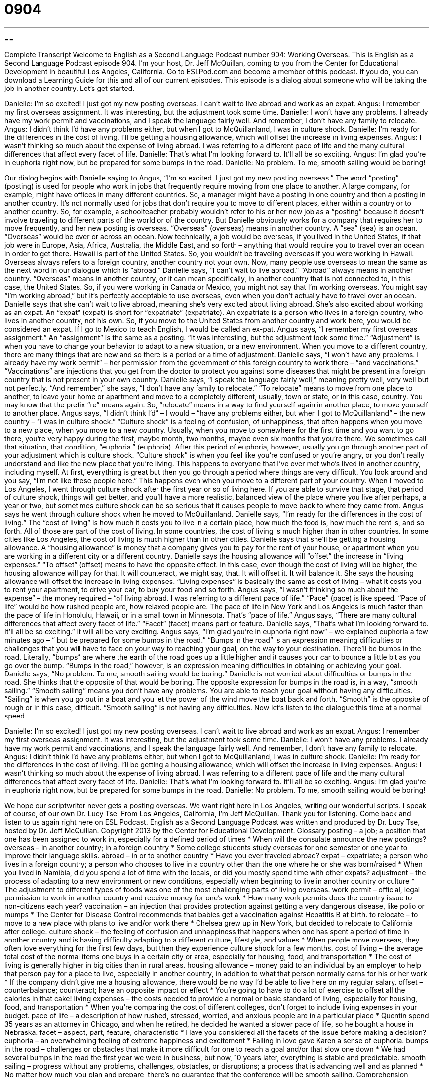 = 0904
:toc: left
:toclevels: 3
:sectnums:
:stylesheet: ../../../myAdocCss.css

'''

== 

Complete Transcript
Welcome to English as a Second Language Podcast number 904: Working Overseas.
This is English as a Second Language Podcast episode 904. I'm your host, Dr. Jeff McQuillan, coming to you from the Center for Educational Development in beautiful Los Angeles, California.
Go to ESLPod.com and become a member of this podcast. If you do, you can download a Learning Guide for this and all of our current episodes.
This episode is a dialog about someone who will be taking the job in another country. Let's get started.
[start of dialog]
Danielle: I’m so excited! I just got my new posting overseas. I can’t wait to live abroad and work as an expat.
Angus: I remember my first overseas assignment. It was interesting, but the adjustment took some time.
Danielle: I won’t have any problems. I already have my work permit and vaccinations, and I speak the language fairly well. And remember, I don’t have any family to relocate.
Angus: I didn’t think I’d have any problems either, but when I got to McQuillanland, I was in culture shock.
Danielle: I’m ready for the differences in the cost of living. I’ll be getting a housing allowance, which will offset the increase in living expenses.
Angus: I wasn’t thinking so much about the expense of living abroad. I was referring to a different pace of life and the many cultural differences that affect every facet of life.
Danielle: That’s what I’m looking forward to. It’ll all be so exciting.
Angus: I’m glad you’re in euphoria right now, but be prepared for some bumps in the road.
Danielle: No problem. To me, smooth sailing would be boring!
[end of dialog]
Our dialog begins with Danielle saying to Angus, “I'm so excited. I just got my new posting overseas.” The word “posting” (posting) is used for people who work in jobs that frequently require moving from one place to another. A large company, for example, might have offices in many different countries. So, a manager might have a posting in one country and then a posting in another country. It's not normally used for jobs that don't require you to move to different places, either within a country or to another country. So, for example, a schoolteacher probably wouldn't refer to his or her new job as a “posting” because it doesn't involve traveling to different parts of the world or of the country.
But Danielle obviously works for a company that requires her to move frequently, and her new posting is overseas. “Overseas” (overseas) means in another country. A “sea” (sea) is an ocean. “Overseas” would be over or across an ocean. Now technically, a job would be overseas, if you lived in the United States, if that job were in Europe, Asia, Africa, Australia, the Middle East, and so forth – anything that would require you to travel over an ocean in order to get there. Hawaii is part of the United States. So, you wouldn't be traveling overseas if you were working in Hawaii. Overseas always refers to a foreign country, another country not your own. Now, many people use overseas to mean the same as the next word in our dialogue which is “abroad.”
Danielle says, “I can't wait to live abroad.” “Abroad” always means in another country. “Overseas” means in another country, or it can mean specifically, in another country that is not connected to, in this case, the United States. So, if you were working in Canada or Mexico, you might not say that I'm working overseas. You might say “I'm working abroad,” but it's perfectly acceptable to use overseas, even when you don't actually have to travel over an ocean.
Danielle says that she can't wait to live abroad, meaning she's very excited about living abroad. She's also excited about working as an expat. An “expat” (expat) is short for “expatriate” (expatriate). An expatriate is a person who lives in a foreign country, who lives in another country, not his own. So, if you move to the United States from another country and work here, you would be considered an expat. If I go to Mexico to teach English, I would be called an ex-pat.
Angus says, “I remember my first overseas assignment.” An “assignment” is the same as a posting. “It was interesting, but the adjustment took some time.” “Adjustment” is when you have to change your behavior to adapt to a new situation, or a new environment. When you move to a different country, there are many things that are new and so there is a period or a time of adjustment.
Danielle says, “I won't have any problems. I already have my work permit” – her permission from the government of this foreign country to work there – “and vaccinations.” “Vaccinations” are injections that you get from the doctor to protect you against some diseases that might be present in a foreign country that is not present in your own country.
Danielle says, “I speak the language fairly well,” meaning pretty well, very well but not perfectly. “And remember,” she says, “I don't have any family to relocate.” “To relocate” means to move from one place to another, to leave your home or apartment and move to a completely different, usually, town or state, or in this case, country. You may know that the prefix “re” means again. So, “relocate” means in a way to find yourself again in another place, to move yourself to another place.
Angus says, “I didn't think I'd” – I would – “have any problems either, but when I got to McQuillanland” – the new country – “I was in culture shock.” “Culture shock” is a feeling of confusion, of unhappiness, that often happens when you move to a new place, when you move to a new country. Usually, when you move to somewhere for the first time and you want to go there, you’re very happy during the first, maybe month, two months, maybe even six months that you're there. We sometimes call that situation, that condition, “euphoria.” (euphoria). After this period of euphoria, however, usually you go through another part of your adjustment which is culture shock.
“Culture shock” is when you feel like you're confused or you're angry, or you don't really understand and like the new place that you're living. This happens to everyone that I've ever met who's lived in another country, including myself. At first, everything is great but then you go through a period where things are very difficult. You look around and you say, “I'm not like these people here.” This happens even when you move to a different part of your country.
When I moved to Los Angeles, I went through culture shock after the first year or so of living here. If you are able to survive that stage, that period of culture shock, things will get better, and you'll have a more realistic, balanced view of the place where you live after perhaps, a year or two, but sometimes culture shock can be so serious that it causes people to move back to where they came from.
Angus says he went through culture shock when he moved to McQuillanland. Danielle says, “I'm ready for the differences in the cost of living.” The “cost of living” is how much it costs you to live in a certain place, how much the food is, how much the rent is, and so forth. All of those are part of the cost of living. In some countries, the cost of living is much higher than in other countries. In some cities like Los Angeles, the cost of living is much higher than in other cities.
Danielle says that she'll be getting a housing allowance. A “housing allowance” is money that a company gives you to pay for the rent of your house, or apartment when you are working in a different city or a different country. Danielle says the housing allowance will “offset” the increase in “living expenses.”
“To offset” (offset) means to have the opposite effect. In this case, even though the cost of living will be higher, the housing allowance will pay for that. It will counteract, we might say, that. It will offset it. It will balance it. She says the housing allowance will offset the increase in living expenses. “Living expenses” is basically the same as cost of living – what it costs you to rent your apartment, to drive your car, to buy your food and so forth. Angus says, “I wasn't thinking so much about the expense” – the money required – “of living abroad. I was referring to a different pace of life.” “Pace” (pace) is like speed. “Pace of life” would be how rushed people are, how relaxed people are. The pace of life in New York and Los Angeles is much faster than the pace of life in Honolulu, Hawaii, or in a small town in Minnesota. That's “pace of life.”
Angus says, “There are many cultural differences that affect every facet of life.” “Facet” (facet) means part or feature. Danielle says, “That's what I'm looking forward to. It'll all be so exciting.” It will all be very exciting.
Angus says, “I'm glad you're in euphoria right now” – we explained euphoria a few minutes ago – “ but be prepared for some bumps in the road.” “Bumps in the road” is an expression meaning difficulties or challenges that you will have to face on your way to reaching your goal, on the way to your destination. There’ll be bumps in the road. Literally, “bumps” are where the earth of the road goes up a little higher and it causes your car to bounce a little bit as you go over the bump. “Bumps in the road,” however, is an expression meaning difficulties in obtaining or achieving your goal.
Danielle says, “No problem. To me, smooth sailing would be boring.” Danielle is not worried about difficulties or bumps in the road. She thinks that the opposite of that would be boring. The opposite expression for bumps in the road is, in a way, “smooth sailing.” “Smooth sailing” means you don't have any problems. You are able to reach your goal without having any difficulties. “Sailing” is when you go out in a boat and you let the power of the wind move the boat back and forth. “Smooth” is the opposite of rough or in this case, difficult. “Smooth sailing” is not having any difficulties.
Now let’s listen to the dialogue this time at a normal speed.
[start of dialog]
Danielle: I’m so excited! I just got my new posting overseas. I can’t wait to live abroad and work as an expat.
Angus: I remember my first overseas assignment. It was interesting, but the adjustment took some time.
Danielle: I won’t have any problems. I already have my work permit and vaccinations, and I speak the language fairly well. And remember, I don’t have any family to relocate.
Angus: I didn’t think I’d have any problems either, but when I got to McQuillanland, I was in culture shock.
Danielle: I’m ready for the differences in the cost of living. I’ll be getting a housing allowance, which will offset the increase in living expenses.
Angus: I wasn’t thinking so much about the expense of living abroad. I was referring to a different pace of life and the many cultural differences that affect every facet of life.
Danielle: That’s what I’m looking forward to. It’ll all be so exciting.
Angus: I’m glad you’re in euphoria right now, but be prepared for some bumps in the road.
Danielle: No problem. To me, smooth sailing would be boring!
[end of dialog]
We hope our scriptwriter never gets a posting overseas. We want right here in Los Angeles, writing our wonderful scripts. I speak of course, of our own Dr. Lucy Tse.
From Los Angeles, California, I'm Jeff McQuillan. Thank you for listening. Come back and listen to us again right here on ESL Podcast.
English as a Second Language Podcast was written and produced by Dr. Lucy Tse, hosted by Dr. Jeff McQuillan. Copyright 2013 by the Center for Educational Development.
Glossary
posting – a job; a position that one has been assigned to work in, especially for a defined period of times
* When will the consulate announce the new postings?
overseas – in another country; in a foreign country
* Some college students study overseas for one semester or one year to improve their language skills.
abroad – in or to another country
* Have you ever traveled abroad?
expat – expatriate; a person who lives in a foreign country; a person who chooses to live in a country other than the one where he or she was born/raised
* When you lived in Namibia, did you spend a lot of time with the locals, or did you mostly spend time with other expats?
adjustment – the process of adapting to a new environment or new conditions, especially when beginning to live in another country or culture
* The adjustment to different types of foods was one of the most challenging parts of living overseas.
work permit – official, legal permission to work in another country and receive money for one’s work
* How many work permits does the country issue to non-citizens each year?
vaccination – an injection that provides protection against getting a very dangerous disease, like polio or mumps
* The Center for Disease Control recommends that babies get a vaccination against Hepatitis B at birth.
to relocate – to move to a new place with plans to live and/or work there
* Chelsea grew up in New York, but decided to relocate to California after college.
culture shock – the feeling of confusion and unhappiness that happens when one has spent a period of time in another country and is having difficulty adapting to a different culture, lifestyle, and values
* When people move overseas, they often love everything for the first few days, but then they experience culture shock for a few months.
cost of living – the average total cost of the normal items one buys in a certain city or area, especially for housing, food, and transportation
* The cost of living is generally higher in big cities than in rural areas.
housing allowance – money paid to an individual by an employer to help that person pay for a place to live, especially in another country, in addition to what that person normally earns for his or her work
* If the company didn’t give me a housing allowance, there would be no way I’d be able to live here on my regular salary.
offset – counterbalance; counteract; have an opposite impact or effect
* You’re going to have to do a lot of exercise to offset all the calories in that cake!
living expenses – the costs needed to provide a normal or basic standard of living, especially for housing, food, and transportation
* When you’re comparing the cost of different colleges, don’t forget to include living expenses in your budget.
pace of life – a description of how rushed, stressed, worried, and anxious people are in a particular place
* Quentin spend 35 years as an attorney in Chicago, and when he retired, he decided he wanted a slower pace of life, so he bought a house in Nebraska.
facet – aspect; part; feature; characteristic
* Have you considered all the facets of the issue before making a decision?
euphoria – an overwhelming feeling of extreme happiness and excitement
* Falling in love gave Karen a sense of euphoria.
bumps in the road – challenges or obstacles that make it more difficult for one to reach a goal and/or that slow one down
* We had several bumps in the road the first year we were in business, but now, 10 years later, everything is stable and predictable.
smooth sailing – progress without any problems, challenges, obstacles, or disruptions; a process that is advancing well and as planned
* No matter how much you plan and prepare, there’s no guarantee that the conference will be smooth sailing.
Comprehension Questions
1. What does Danielle mean when she says, “I’ll be getting a housing allowance”?
a) Her company will find housing for her.
b) Her company will establish the minimum and maximum housing prices.
c) Her company will give her money to help pay for housing.
2. What does Danielle mean when she says, “Smooth sailing would be boring”?
a) She doesn’t like to spend time in a boat.
b) She is looking forward to dealing with challenges.
c) She thinks Angus should go with her.
Answers at bottom.
What Else Does It Mean?
adjustment
The word “adjustment,” in this podcast, means the process of adapting to a new environment or new conditions, especially when beginning to live in another country or culture: “Learning to make eye contact with everyone was a difficult adjustment when Yukiko first moved to the United States.” An “adjustment” can also be a change in someone’s behavior or thoughts: “He needs an attitude adjustment.” Or, “The merger marked a period of adjustment for all the employees.” When talking about finances, an “adjustment” is a credit or debit used to make something match: “At the end of the month, the bookkeeper makes small adjustments so that the accounts are correct.” Finally, an “adjustment” can be a small repair or a small change to the settings of a machine: “If we make a small adjustment in the treble and bass, this song will sound so much better.”
pace of life
In this podcast, the phrase “pace of life” describes how rushed, stressed, worried, and anxious people are: “Many young people enjoy the faster pace of life in cities, but then they want to slow down as they get older.” The phrase “at breakneck pace” means very quickly, almost out of control: “Everyone is working at breakneck pace to meet the client’s deadline.” The phrase “at a snail’s pace” has the opposite meaning and is used to mean very slowly: “Traffic is moving at a snail’s pace, so I’ll arrive late.” Finally, the phrase “at (one’s) own pace” means at the speed one prefers, without worrying about how quickly others are doing something: “Sam was a great boss, because he let us work at our own pace as long as we were able to show progress.”
Culture Note
Relocation Services
International companies and large agencies that have many employees working overseas often offer “relocation services” to their employees to “facilitate” (make easier) their “transition” (change from one situation to another). Sometimes the relocation services are provided by the company or agency itself, but in other cases they are “contracted out to” (performed by) a “third party” (outside; not part of the company) business that specializes in relocation. In some cases, relocation services are provided for “cross-country moves” (moving across the United States) too, not just for international moves.
Relocation services are similar to “moving services” “in that” (because; for example) they make arrangements to move physical “possessions” (things one owns) to a new location. However, relocation services include many additional services. For example, they might help the employee “obtain” (get) the “requisite” (required; necessary) work permit and “visa” (legal permission to live in another country for a period of time). They might also help the employee find a new home and a new school for children. In some cases, relocation services include assistance for helping the employee’s “spouse” (husband or wife) find a job in the new location. Relocation services can also include language-learning resources and/or a “tutor” (someone who teachers one student or a small group of students) and cultural “outings” (trips; adventures; visits to important sites).
These relocation services are “quite” (very) expensive. In many cases, companies “find” (discover; realize) that employees in overseas position “end up” (ultimately) costing the company two or three times as much as their “counterparts” (people performing the same job or a similar job) in the United States, simply because the company has to provide so much assistance with relocation.
Comprehension Answers
1 - c
2 - b